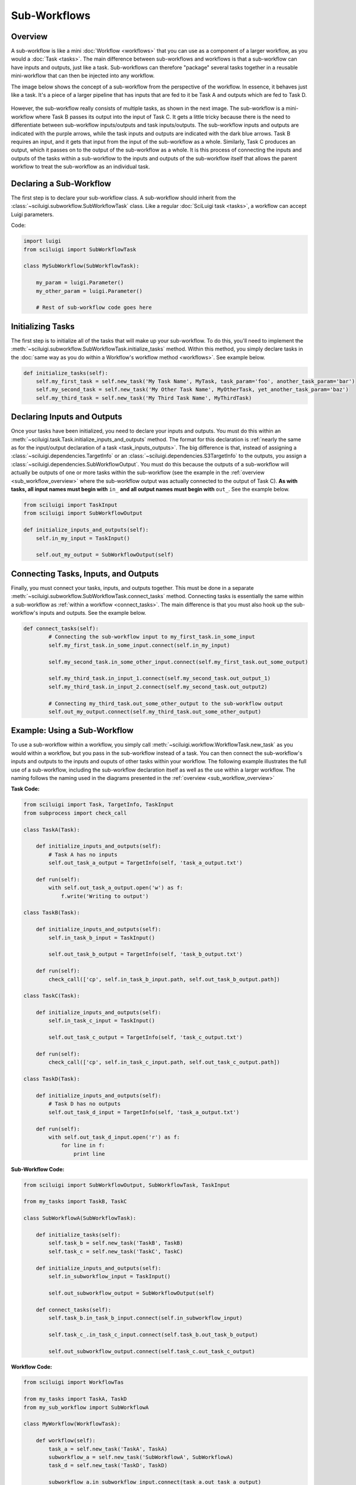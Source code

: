 Sub-Workflows
==============

.. _sub_workflow_overview:

Overview
--------

A sub-workflow is like a mini :doc:`Workflow <workflows>` that you can use as a component of a larger workflow, as you
would a :doc:`Task <tasks>`.  The main difference between sub-workflows and workflows is that a sub-workflow can have
inputs and outputs, just like a task.  Sub-workflows can therefore "package" several tasks together in a reusable
mini-workflow that can then be injected into any workflow.

The image below shows the concept of a sub-workflow from the perspective of the workflow.  In essence, it behaves just
like a task.  It's a piece of a larger pipeline that has inputs that are fed to it be Task A and outputs which are fed
to Task D.

.. figure:: SubWorkflow.png

However, the sub-workflow really consists of multiple tasks, as shown in the next image.  The sub-workflow is a
mini-workflow where Task B passes its output into the input of Task C.  It gets a little tricky because there is the
need to differentiate between sub-workflow inputs/outputs and task inputs/outputs.  The sub-workflow inputs and outputs
are indicated with the purple arrows, while the task inputs and outputs are indicated with the dark blue arrows.  Task
B requires an input, and it gets that input from the input of the sub-workflow as a whole.  Similarly, Task C produces
an output, which it passes on to the output of the sub-workflow as a whole.  It is this process of connecting the
inputs and outputs of the tasks within a sub-workflow to the inputs and outputs of the sub-workflow itself that allows
the parent workflow to treat the sub-workflow as an individual task.

.. figure:: FullSubWorkflow.png

Declaring a Sub-Workflow
-------------------------

The first step is to declare your sub-workflow class.  A sub-workflow should inherit from the
:class:`~sciluigi.subworkflow.SubWorkflowTask` class.  Like a regular :doc:`SciLuigi task <tasks>`, a workflow can
accept Luigi parameters.

Code:

.. code-block:: python

    import luigi
    from sciluigi import SubWorkflowTask

    class MySubWorkflow(SubWorkflowTask):

        my_param = luigi.Parameter()
        my_other_param = luigi.Parameter()

        # Rest of sub-workflow code goes here

Initializing Tasks
------------------

The first step is to initialize all of the tasks that will make up your sub-workflow.  To do this, you'll need to
implement the :meth:`~sciluigi.subworkflow.SubWorkflowTask.initialize_tasks` method.  Within this method, you simply
declare tasks in the :doc:`same way as you do within a Workflow's workflow method <workflows>`.  See example below.

.. code-block:: python

    def initialize_tasks(self):
        self.my_first_task = self.new_task('My Task Name', MyTask, task_param='foo', another_task_param='bar')
        self.my_second_task = self.new_task('My Other Task Name', MyOtherTask, yet_another_task_param='baz')
        self.my_third_task = self.new_task('My Third Task Name', MyThirdTask)

Declaring Inputs and Outputs
-----------------------------

Once your tasks have been initialized, you need to declare your inputs and outputs.  You must do this within an
:meth:`~sciluigi.task.Task.initialize_inputs_and_outputs` method.  The format for this declaration is
:ref:`nearly the same as for the input/output declaration of a task <task_inputs_outputs>`.  The big difference is
that, instead of assigning a :class:`~sciluigi.dependencies.TargetInfo` or an
:class:`~sciluigi.dependencies.S3TargetInfo` to the outputs, you assign a
:class:`~sciluigi.dependencies.SubWorkflowOutput`.  You must do this because the outputs of a sub-workflow will
actually be outputs of one or more tasks within the sub-workflow (see the example in the
:ref:`overview <sub_workflow_overview>` where the sub-workflow output was actually connected to the output of Task C).
**As with tasks, all input names must begin with** ``in_`` **and all output names must begin with** ``out_``.  See the
example below.

.. code-block:: python

    from sciluigi import TaskInput
    from sciluigi import SubWorkflowOutput

    def initialize_inputs_and_outputs(self):
        self.in_my_input = TaskInput()

        self.out_my_output = SubWorkflowOutput(self)

Connecting Tasks, Inputs, and Outputs
--------------------------------------

Finally, you must connect your tasks, inputs, and outputs together.  This must be done in a separate
:meth:`~sciluigi.subworkflow.SubWorkflowTask.connect_tasks` method.  Connecting tasks is essentially the same within a
sub-workflow as :ref:`within a workflow <connect_tasks>`.  The main difference is that you must also hook up the
sub-workflow's inputs and outputs.  See the example below.

.. code-block:: python

    def connect_tasks(self):
            # Connecting the sub-workflow input to my_first_task.in_some_input
            self.my_first_task.in_some_input.connect(self.in_my_input)

            self.my_second_task.in_some_other_input.connect(self.my_first_task.out_some_output)

            self.my_third_task.in_input_1.connect(self.my_second_task.out_output_1)
            self.my_third_task.in_input_2.connect(self.my_second_task.out_output2)

            # Connecting my_third_task.out_some_other_output to the sub-workflow output
            self.out_my_output.connect(self.my_third_task.out_some_other_output)


Example: Using a Sub-Workflow
-------------------------------

To use a sub-workflow within a workflow, you simply call :meth:`~sciluigi.workflow.WorkflowTask.new_task` as you would
within a workflow, but you pass in the sub-workflow instead of a task.  You can then connect the sub-workflow's inputs
and outputs to the inputs and ouputs of other tasks within your workflow.  The following example illustrates the full
use of a sub-workflow, including the sub-workflow declaration itself as well as the use within a larger workflow.  The
naming follows the naming used in the diagrams presented in the :ref:`overview <sub_workflow_overview>`

**Task Code:**

.. code-block:: python

    from sciluigi import Task, TargetInfo, TaskInput
    from subprocess import check_call

    class TaskA(Task):

        def initialize_inputs_and_outputs(self):
            # Task A has no inputs
            self.out_task_a_output = TargetInfo(self, 'task_a_output.txt')

        def run(self):
            with self.out_task_a_output.open('w') as f:
                f.write('Writing to output')

    class TaskB(Task):

        def initialize_inputs_and_outputs(self):
            self.in_task_b_input = TaskInput()

            self.out_task_b_output = TargetInfo(self, 'task_b_output.txt')

        def run(self):
            check_call(['cp', self.in_task_b_input.path, self.out_task_b_output.path])

    class TaskC(Task):

        def initialize_inputs_and_outputs(self):
            self.in_task_c_input = TaskInput()

            self.out_task_c_output = TargetInfo(self, 'task_c_output.txt')

        def run(self):
            check_call(['cp', self.in_task_c_input.path, self.out_task_c_output.path])

    class TaskD(Task):

        def initialize_inputs_and_outputs(self):
            # Task D has no outputs
            self.out_task_d_input = TargetInfo(self, 'task_a_output.txt')

        def run(self):
            with self.out_task_d_input.open('r') as f:
                for line in f:
                    print line

**Sub-Workflow Code:**

.. code-block:: python

    from sciluigi import SubWorkflowOutput, SubWorkflowTask, TaskInput

    from my_tasks import TaskB, TaskC

    class SubWorkflowA(SubWorkflowTask):

        def initialize_tasks(self):
            self.task_b = self.new_task('TaskB', TaskB)
            self.task_c = self.new_task('TaskC', TaskC)

        def initialize_inputs_and_outputs(self):
            self.in_subworkflow_input = TaskInput()

            self.out_subworkflow_output = SubWorkflowOutput(self)

        def connect_tasks(self):
            self.task_b.in_task_b_input.connect(self.in_subworkflow_input)

            self.task_c_.in_task_c_input.connect(self.task_b.out_task_b_output)

            self.out_subworkflow_output.connect(self.task_c.out_task_c_output)

**Workflow Code:**

.. code-block:: python

    from sciluigi import WorkflowTas

    from my_tasks import TaskA, TaskD
    from my_sub_workflow import SubWorkflowA

    class MyWorkflow(WorkflowTask):

        def workflow(self):
            task_a = self.new_task('TaskA', TaskA)
            subworkflow_a = self.new_task('SubWorkflowA', SubWorkflowA)
            task_d = self.new_task('TaskD', TaskD)

            subworkflow_a.in_subworkflow_input.connect(task_a.out_task_a_output)

            task_d.in_task_d_input.connect(subworkflow_a.out_subworkflow_output)

            return task_d